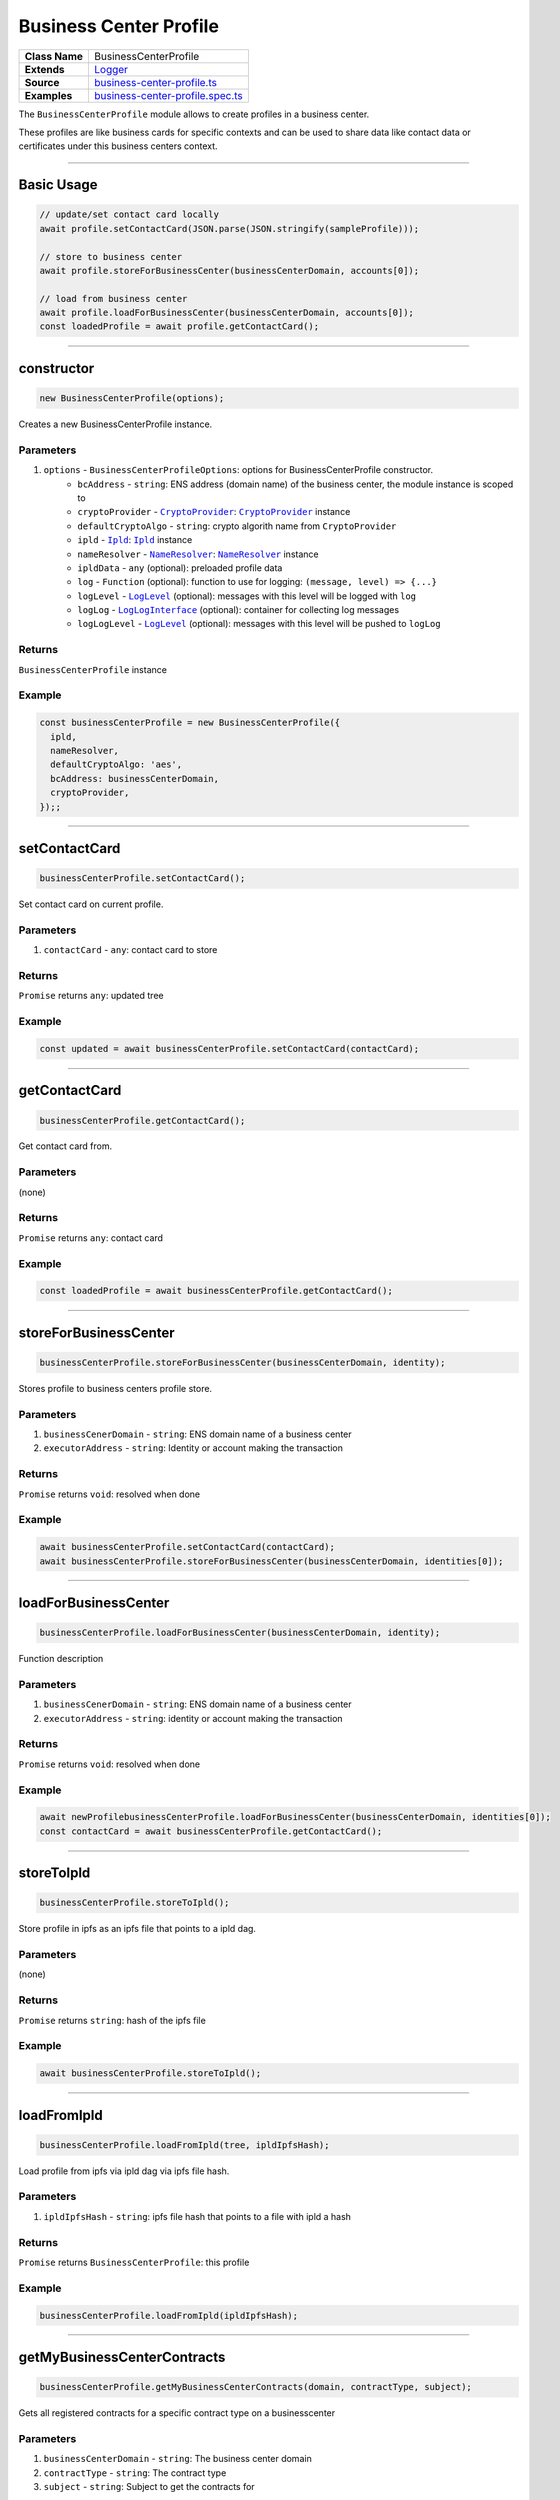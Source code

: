 ================================================================================
Business Center Profile
================================================================================

.. list-table::
   :widths: auto
   :stub-columns: 1

   * - Class Name
     - BusinessCenterProfile
   * - Extends
     - `Logger <../common/logger.html>`_
   * - Source
     - `business-center-profile.ts <https://github.com/evannetwork/api-blockchain-core/tree/master/src/profile/business-center-profile.ts>`_
   * - Examples
     - `business-center-profile.spec.ts <https://github.com/evannetwork/api-blockchain-core/tree/master/src/profile/business-center-profile.spec.ts>`_

The ``BusinessCenterProfile`` module allows to create profiles in a business center.

These profiles are like business cards for specific contexts and can be used to share data like contact data or certificates under this business centers context.



--------------------------------------------------------------------------------

Basic Usage
================================================================================

.. code-block:: typescript

    // update/set contact card locally
    await profile.setContactCard(JSON.parse(JSON.stringify(sampleProfile)));

    // store to business center
    await profile.storeForBusinessCenter(businessCenterDomain, accounts[0]);

    // load from business center
    await profile.loadForBusinessCenter(businessCenterDomain, accounts[0]);
    const loadedProfile = await profile.getContactCard();



--------------------------------------------------------------------------------

.. _businessCenterProfile_constructor:

constructor
================================================================================

.. code-block:: typescript

  new BusinessCenterProfile(options);

Creates a new BusinessCenterProfile instance.

----------
Parameters
----------

#. ``options`` - ``BusinessCenterProfileOptions``: options for BusinessCenterProfile constructor.
    * ``bcAddress`` - ``string``: ENS address (domain name) of the business center, the module instance is scoped to
    * ``cryptoProvider`` - |source cryptoProvider|_: |source cryptoProvider|_ instance
    * ``defaultCryptoAlgo`` - ``string``: crypto algorith name from |source cryptoProvider|
    * ``ipld`` - |source ipld|_: |source ipld|_ instance
    * ``nameResolver`` - |source nameResolver|_: |source nameResolver|_ instance
    * ``ipldData`` - ``any`` (optional): preloaded profile data
    * ``log`` - ``Function`` (optional): function to use for logging: ``(message, level) => {...}``
    * ``logLevel`` - |source logLevel|_ (optional): messages with this level will be logged with ``log``
    * ``logLog`` - |source logLogInterface|_ (optional): container for collecting log messages
    * ``logLogLevel`` - |source logLevel|_ (optional): messages with this level will be pushed to ``logLog``

-------
Returns
-------

``BusinessCenterProfile`` instance

-------
Example
-------

.. code-block:: typescript

  const businessCenterProfile = new BusinessCenterProfile({
    ipld,
    nameResolver,
    defaultCryptoAlgo: 'aes',
    bcAddress: businessCenterDomain,
    cryptoProvider,
  });;



--------------------------------------------------------------------------------

.. _businessCenterProfile_setContactCard:

setContactCard
================================================================================

.. code-block:: typescript

  businessCenterProfile.setContactCard();

Set contact card on current profile.

----------
Parameters
----------

#. ``contactCard`` - ``any``: contact card to store

-------
Returns
-------

``Promise`` returns ``any``: updated tree

-------
Example
-------

.. code-block:: typescript

  const updated = await businessCenterProfile.setContactCard(contactCard);



--------------------------------------------------------------------------------

.. _businessCenterProfile_getContactCard:

getContactCard
================================================================================

.. code-block:: typescript

  businessCenterProfile.getContactCard();

Get contact card from.

----------
Parameters
----------

(none)

-------
Returns
-------

``Promise`` returns ``any``: contact card

-------
Example
-------

.. code-block:: typescript

  const loadedProfile = await businessCenterProfile.getContactCard();



--------------------------------------------------------------------------------

.. _businessCenterProfile_storeForBusinessCenter:

storeForBusinessCenter
================================================================================

.. code-block:: typescript

  businessCenterProfile.storeForBusinessCenter(businessCenterDomain, identity);

Stores profile to business centers profile store.

----------
Parameters
----------

#. ``businessCenerDomain`` - ``string``: ENS domain name of a business center
#. ``executorAddress`` - ``string``: Identity or account making the transaction

-------
Returns
-------

``Promise`` returns ``void``: resolved when done

-------
Example
-------

.. code-block:: typescript

  await businessCenterProfile.setContactCard(contactCard);
  await businessCenterProfile.storeForBusinessCenter(businessCenterDomain, identities[0]);



--------------------------------------------------------------------------------

.. _businessCenterProfile_loadForBusinessCenter:

loadForBusinessCenter
================================================================================

.. code-block:: typescript

  businessCenterProfile.loadForBusinessCenter(businessCenterDomain, identity);

Function description

----------
Parameters
----------

#. ``businessCenerDomain`` - ``string``: ENS domain name of a business center
#. ``executorAddress`` - ``string``: identity or account making the transaction

-------
Returns
-------

``Promise`` returns ``void``: resolved when done

-------
Example
-------

.. code-block:: typescript

  await newProfilebusinessCenterProfile.loadForBusinessCenter(businessCenterDomain, identities[0]);
  const contactCard = await businessCenterProfile.getContactCard();



------------------------------------------------------------------------------

.. _business-center-profile_storeToIpld:

storeToIpld
================================================================================

.. code-block:: typescript

  businessCenterProfile.storeToIpld();

Store profile in ipfs as an ipfs file that points to a ipld dag.

----------
Parameters
----------

(none)

-------
Returns
-------

``Promise`` returns ``string``: hash of the ipfs file

-------
Example
-------

.. code-block:: typescript

  await businessCenterProfile.storeToIpld();



------------------------------------------------------------------------------

.. _business-center-profile_loadFromIpld:

loadFromIpld
================================================================================

.. code-block:: typescript

  businessCenterProfile.loadFromIpld(tree, ipldIpfsHash);

Load profile from ipfs via ipld dag via ipfs file hash.

----------
Parameters
----------

#. ``ipldIpfsHash`` - ``string``: ipfs file hash that points to a file with ipld a hash

-------
Returns
-------

``Promise`` returns ``BusinessCenterProfile``: this profile

-------
Example
-------

.. code-block:: typescript

  businessCenterProfile.loadFromIpld(ipldIpfsHash);


------------------------------------------------------------------------------

.. _business-center-profile_getMyBusinessCenterContracts:

getMyBusinessCenterContracts
================================================================================

.. code-block:: typescript

  businessCenterProfile.getMyBusinessCenterContracts(domain, contractType, subject);

Gets all registered contracts for a specific contract type on a businesscenter

----------
Parameters
----------

#. ``businessCenterDomain`` - ``string``: The business center domain
#. ``contractType`` - ``string``: The contract type
#. ``subject`` - ``string``: Subject to get the contracts for

-------
Returns
-------

``Promise`` returns ``any``: Array with all registered bc contracts

-------
Example
-------

.. code-block:: typescript

  businessCenterProfile.loadFromIpld(ipldIpfsHash);



.. required for building markup

.. |source cryptoProvider| replace:: ``CryptoProvider``
.. _source cryptoProvider: ../encryption/crypto-provider.html

.. |source ipld| replace:: ``Ipld``
.. _source ipld: ../dfs/ipld.html

.. |source logLevel| replace:: ``LogLevel``
.. _source logLevel: ../common/logger.html#loglevel

.. |source logLogInterface| replace:: ``LogLogInterface``
.. _source logLogInterface: ../common/logger.html#logloginterface

.. |source nameResolver| replace:: ``NameResolver``
.. _source nameResolver: ../blockchain/name-resolver.html
